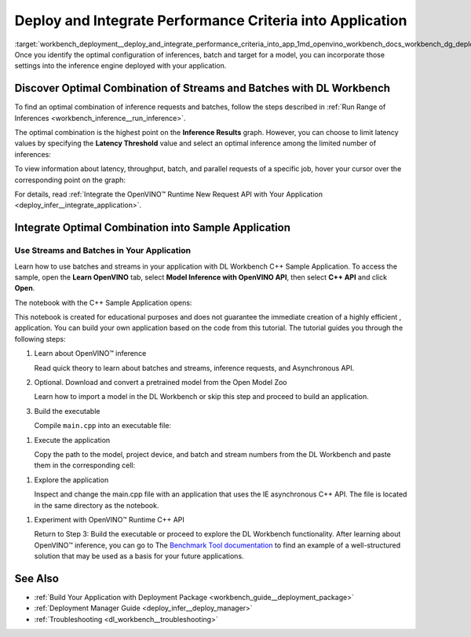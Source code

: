 .. index:: pair: page; Deploy and Integrate Performance Criteria into Application
.. _workbench_deployment__deploy_and_integrate_performance_criteria_into_app:

.. meta::
   :description: OpenVINO Deep Learning Workbench guide on how to incorporate the optimal configuration of inferences, 
                 batch and target for a model settings into the inference engine deployed in application.
   :keywords: OpenVINO, Deep Learning Workbench, DL Workbench, guide, user guide, deploy and integrate performance criteria, 
              Performance criteria, optimal configuration of inferences, batch, target, model setting, inference engine, 
              optimal combination of streams and batches, inference, results, latency threshold, request, integrate otpimal combination


Deploy and Integrate Performance Criteria into Application
==========================================================

:target:`workbench_deployment__deploy_and_integrate_performance_criteria_into_app_1md_openvino_workbench_docs_workbench_dg_deploy_and_integrate_performance_criteria_into_application` 
Once you identify the optimal configuration of inferences, batch and target for a model, you can incorporate those 
settings into the inference engine deployed with your application.

.. raw:: html

    <iframe  allowfullscreen mozallowfullscreen msallowfullscreen oallowfullscreen webkitallowfullscreen width="560" height="315" src="https://www.youtube.com/embed/-i8gdbukpU4" frameborder="0" allow="accelerometer; autoplay; encrypted-media; gyroscope; picture-in-picture" allowfullscreen></iframe>

.. _discover:

Discover Optimal Combination of Streams and Batches with DL Workbench
~~~~~~~~~~~~~~~~~~~~~~~~~~~~~~~~~~~~~~~~~~~~~~~~~~~~~~~~~~~~~~~~~~~~~

To find an optimal combination of inference requests and batches, follow the steps described in 
:ref:`Run Range of Inferences <workbench_inference__run_inference>`.

The optimal combination is the highest point on the **Inference Results** graph. However, you can choose to 
limit latency values by specifying the **Latency Threshold** value and select an optimal inference among the 
limited number of inferences:

.. image:: deployment_package_01.png

To view information about latency, throughput, batch, and parallel requests of a specific job, hover your cursor 
over the corresponding point on the graph:

.. image:: deployment_package_02.png

For details, read :ref:`Integrate the OpenVINO™ Runtime New Request API with Your Application <deploy_infer__integrate_application>`.

Integrate Optimal Combination into Sample Application
~~~~~~~~~~~~~~~~~~~~~~~~~~~~~~~~~~~~~~~~~~~~~~~~~~~~~

Use Streams and Batches in Your Application
-------------------------------------------

Learn how to use batches and streams in your application with DL Workbench C++ Sample Application. To access the 
sample, open the **Learn OpenVINO** tab, select **Model Inference with OpenVINO API**, then select **C++ API** and 
click **Open**.

.. image:: csample.png

The notebook with the C++ Sample Application opens:

.. image:: sample_jupyter.png

This notebook is created for educational purposes and does not guarantee the immediate creation of a highly efficient ,
application. You can build your own application based on the code from this tutorial. The tutorial guides you through 
the following steps:

#. Learn about OpenVINO™ inference
   
   Read quick theory to learn about batches and streams, inference requests, and Asynchronous API.

#. Optional. Download and convert a pretrained model from the Open Model Zoo
   
   Learn how to import a model in the DL Workbench or skip this step and proceed to build an application.

#. Build the executable
   
   Compile ``main.cpp`` into an executable file:

.. image:: maincpp.png

#. Execute the application
   
   Copy the path to the model, project device, and batch and stream numbers from the DL Workbench and paste them in the corresponding cell:

.. image:: execute_app.png

#. Explore the application
   
   Inspect and change the main.cpp file with an application that uses the IE asynchronous C++ API. The file is located in the same directory as the notebook.

.. image:: main_file.png

#. Experiment with OpenVINO™ Runtime C++ API
   
   Return to Step 3: Build the executable or proceed to explore the DL Workbench functionality. After learning about OpenVINO™ inference, you can go to The `Benchmark Tool documentation <https://docs.openvino.ai/latest/openvino_inference_engine_samples_benchmark_app_README.html>`__ to find an example of a well-structured solution that may be used as a basis for your future applications.

See Also
~~~~~~~~

* :ref:`Build Your Application with Deployment Package <workbench_guide__deployment_package>`

* :ref:`Deployment Manager Guide <deploy_infer__deploy_manager>`

* :ref:`Troubleshooting <dl_workbench__troubleshooting>`

